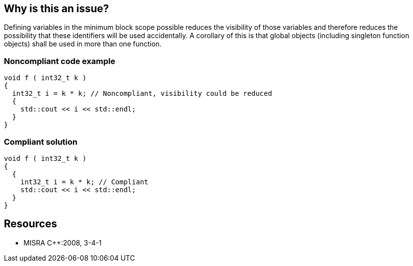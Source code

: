 == Why is this an issue?

Defining variables in the minimum block scope possible reduces the visibility of those variables and therefore reduces the possibility that these identifiers will be used accidentally. A corollary of this is that global objects (including singleton function objects) shall be used in more than one function.


=== Noncompliant code example

[source,cpp]
----
void f ( int32_t k )
{
  int32_t i = k * k; // Noncompliant, visibility could be reduced
  {
    std::cout << i << std::endl;
  }
}
----


=== Compliant solution

[source,cpp]
----
void f ( int32_t k )
{
  {
    int32_t i = k * k; // Compliant
    std::cout << i << std::endl;
  }
}
----


== Resources

* MISRA {cpp}:2008, 3-4-1


ifdef::env-github,rspecator-view[]

'''
== Implementation Specification
(visible only on this page)

=== Message

Scope of this declaration should be reduced.


'''
== Comments And Links
(visible only on this page)

=== relates to: S1899

=== relates to: S5955

=== is related to: S3798

=== relates to: S831

=== is related to: S825

=== on 19 Feb 2016, 22:45:44 Evgeny Mandrikov wrote:
\[~ann.campbell.2] looks very similar to RSPEC-2392

=== on 22 Feb 2016, 16:52:23 Ann Campbell wrote:
Actually [~evgeny.mandrikov] RSPEC-2392 used to be a subtask of RSPEC-1899 but was promoted because RSPEC-1899, like this rule, is only about moving vars down from global to local scope. In JavaScript they can move in both directions.


And because this is a MISRA rule, there are of course related rules (RSPEC-825). Since neither this rule nor RSPEC-825 is implemented yet, would you like to roll them all together?

endif::env-github,rspecator-view[]
